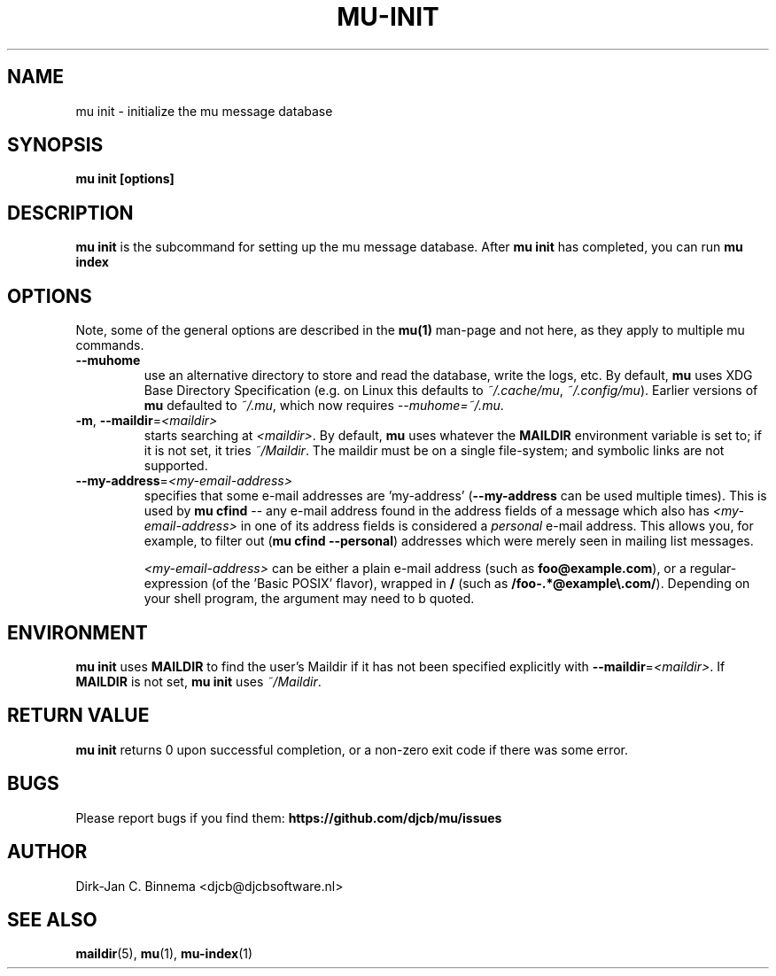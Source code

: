 .TH MU-INIT 1 "October 2020" "User Manuals"

.SH NAME

mu init \- initialize the mu message database

.SH SYNOPSIS

.B mu init [options]

.SH DESCRIPTION

\fBmu init\fR is the subcommand for setting up the mu message
database. After \fBmu init\fR has completed, you can run \fBmu
index\fR

.SH OPTIONS

Note, some of the general options are described in the \fBmu(1)\fR
man-page and not here, as they apply to multiple mu commands.

.TP
\fB\-\-muhome\fR
use an alternative directory to store and read the database, write the logs,
etc. By default, \fBmu\fR uses XDG Base Directory Specification (e.g. on Linux
this defaults to \fI~/.cache/mu\fR, \fI~/.config/mu\fR). Earlier versions of
\fBmu\fR defaulted to \fI~/.mu\fR, which now requires \fI\-\-muhome=~/.mu\fR.

.TP
\fB\-m\fR, \fB\-\-maildir\fR=\fI<maildir>\fR
starts searching at \fI<maildir>\fR. By default, \fBmu\fR uses whatever the
\fBMAILDIR\fR environment variable is set to; if it is not set, it tries
\fI~/Maildir\fR. The maildir must be on a single file-system; and symbolic links
are not supported.

.TP
\fB\-\-my-address\fR=\fI<my-email-address>\fR
specifies that some e-mail addresses are 'my-address' (\fB\-\-my-address\fR can
be used multiple times). This is used by \fBmu cfind\fR -- any e-mail address
found in the address fields of a message which also has \fI<my-email-address>\fR
in one of its address fields is considered a \fIpersonal\fR e-mail address. This
allows you, for example, to filter out (\fBmu cfind --personal\fR) addresses
which were merely seen in mailing list messages.

\fI<my-email-address>\fR can be either a plain e-mail address (such as
\fBfoo@example.com\fR), or a regular-expression (of the 'Basic POSIX' flavor),
wrapped in \fB/\fR (such as \fB/foo-.*@example\\.com/\fR). Depending on your
shell program, the argument may need to b quoted.

.SH ENVIRONMENT

\fBmu init\fR uses \fBMAILDIR\fR to find the user's Maildir if it has not been
specified explicitly with \fB\-\-maildir\fR=\fI<maildir>\fR. If \fBMAILDIR\fR is
not set, \fBmu init\fR uses \fI~/Maildir\fR.

.SH RETURN VALUE

\fBmu init\fR returns 0 upon successful completion, or a non-zero exit code if
there was some error.

.SH BUGS

Please report bugs if you find them:
.BR https://github.com/djcb/mu/issues

.SH AUTHOR

Dirk-Jan C. Binnema <djcb@djcbsoftware.nl>

.SH "SEE ALSO"

.BR maildir (5),
.BR mu (1),
.BR mu-index (1)
